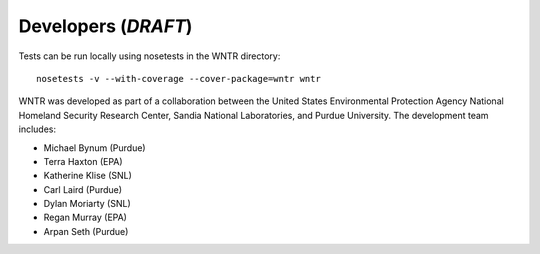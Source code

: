 Developers (*DRAFT*)
====================

..
	WNTR is hosted on usepa github organization, https://github.com/usepa/wntr
	Bug reports and feature requests can be submitted to https://github.com/usepa/wntr/issues.

	WNTR includes automated tests run using nosetests.  Test are
	run using TravisCI.

Tests can be run locally using nosetests in the WNTR directory::

	nosetests -v --with-coverage --cover-package=wntr wntr

WNTR was developed as part of a collaboration between the United States 
Environmental Protection Agency National Homeland Security Research Center, 
Sandia National Laboratories, and Purdue University.  
The development team includes:

* Michael Bynum (Purdue)
* Terra Haxton (EPA)
* Katherine Klise (SNL)
* Carl Laird (Purdue)
* Dylan Moriarty (SNL)
* Regan Murray (EPA)
* Arpan Seth (Purdue)

.. 
	To cite WNTR, use the following report:

	* U.S. EPA, 2016, Water Network Tool for Resilience (WNTR) User Manual, REPORT #, U.S. Environmental Protection Agency. (**NOT COMPLETE.  This will be the pdf version of the html pages**)
